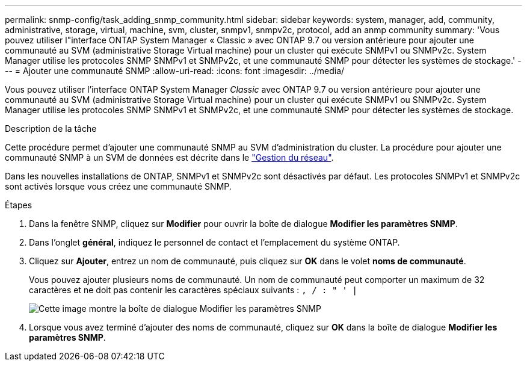 ---
permalink: snmp-config/task_adding_snmp_community.html 
sidebar: sidebar 
keywords: system, manager, add, community, administrative, storage, virtual, machine, svm, cluster, snmpv1, snmpv2c, protocol, add an anmp community 
summary: 'Vous pouvez utiliser l"interface ONTAP System Manager « Classic » avec ONTAP 9.7 ou version antérieure pour ajouter une communauté au SVM (administrative Storage Virtual machine) pour un cluster qui exécute SNMPv1 ou SNMPv2c. System Manager utilise les protocoles SNMP SNMPv1 et SNMPv2c, et une communauté SNMP pour détecter les systèmes de stockage.' 
---
= Ajouter une communauté SNMP
:allow-uri-read: 
:icons: font
:imagesdir: ../media/


[role="lead"]
Vous pouvez utiliser l'interface ONTAP System Manager _Classic_ avec ONTAP 9.7 ou version antérieure pour ajouter une communauté au SVM (administrative Storage Virtual machine) pour un cluster qui exécute SNMPv1 ou SNMPv2c. System Manager utilise les protocoles SNMP SNMPv1 et SNMPv2c, et une communauté SNMP pour détecter les systèmes de stockage.

.Description de la tâche
Cette procédure permet d'ajouter une communauté SNMP au SVM d'administration du cluster. La procédure pour ajouter une communauté SNMP à un SVM de données est décrite dans le https://docs.netapp.com/us-en/ontap/networking/index.html["Gestion du réseau"].

Dans les nouvelles installations de ONTAP, SNMPv1 et SNMPv2c sont désactivés par défaut. Les protocoles SNMPv1 et SNMPv2c sont activés lorsque vous créez une communauté SNMP.

.Étapes
. Dans la fenêtre SNMP, cliquez sur *Modifier* pour ouvrir la boîte de dialogue *Modifier les paramètres SNMP*.
. Dans l'onglet *général*, indiquez le personnel de contact et l'emplacement du système ONTAP.
. Cliquez sur *Ajouter*, entrez un nom de communauté, puis cliquez sur *OK* dans le volet *noms de communauté*.
+
Vous pouvez ajouter plusieurs noms de communauté. Un nom de communauté peut comporter un maximum de 32 caractères et ne doit pas contenir les caractères spéciaux suivants : `, / : " ' |`

+
image::../media/snmp_cfg_comm_step3.gif[Cette image montre la boîte de dialogue Modifier les paramètres SNMP,General tab,in which the example community name "comty1" is entered.]

. Lorsque vous avez terminé d'ajouter des noms de communauté, cliquez sur *OK* dans la boîte de dialogue *Modifier les paramètres SNMP*.

